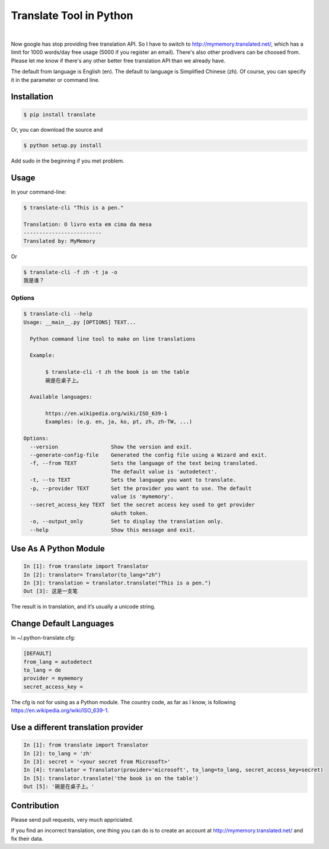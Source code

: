 =======================
Translate Tool in Python
=======================

.. image:: https://api.travis-ci.org/terryyin/google-translate-python.png?branch=master
    :target: https://travis-ci.org/terryyin/google-translate-python
.. image:: https://badge.fury.io/py/translate.svg
    :target: https://badge.fury.io/py/translate


|

Now google has stop providing free translation API. So I have to switch to
http://mymemory.translated.net/, which has a limit for 1000 words/day free
usage (5000 if you register an email). There's also other prodivers can be
choosed from. Please let me know if there's any other better free translation API than we already have.

The default from language is English (en).
The default to language is Simplified Chinese (zh). Of course, you can specify it
in the parameter or command line.

Installation
------------

.. code-block:: bash

   $ pip install translate

Or, you can download the source and

.. code-block:: bash

   $ python setup.py install

Add sudo in the beginning if you met problem.

Usage
-----

In your command-line:

.. code-block:: bash

   $ translate-cli "This is a pen."

   Translation: O livro esta em cima da mesa
   -------------------------
   Translated by: MyMemory

Or

.. code-block:: bash

   $ translate-cli -f zh -t ja -o
   我是谁？

Options
~~~~~~~

.. code-block:: bash

    $ translate-cli --help
    Usage: __main__.py [OPTIONS] TEXT...

      Python command line tool to make on line translations

      Example:

           $ translate-cli -t zh the book is on the table
           碗是在桌子上。

      Available languages:

           https://en.wikipedia.org/wiki/ISO_639-1
           Examples: (e.g. en, ja, ko, pt, zh, zh-TW, ...)

    Options:
      --version                 Show the version and exit.
      --generate-config-file    Generated the config file using a Wizard and exit.
      -f, --from TEXT           Sets the language of the text being translated.
                                The default value is 'autodetect'.
      -t, --to TEXT             Sets the language you want to translate.
      -p, --provider TEXT       Set the provider you want to use. The default
                                value is 'mymemory'.
      --secret_access_key TEXT  Set the secret access key used to get provider
                                oAuth token.
      -o, --output_only         Set to display the translation only.
      --help                    Show this message and exit.

Use As A Python Module
----------------------

.. code-block:: python

   In [1]: from translate import Translator
   In [2]: translator= Translator(to_lang="zh")
   In [3]: translation = translator.translate("This is a pen.")
   Out [3]: 这是一支笔

The result is in translation, and it’s usually a unicode string.

Change Default Languages
------------------------

In ~/.python-translate.cfg:

.. code-block:: bash

   [DEFAULT]
   from_lang = autodetect
   to_lang = de
   provider = mymemory
   secret_access_key =

The cfg is not for using as a Python module.
The country code, as far as I know, is following https://en.wikipedia.org/wiki/ISO_639-1.


Use a different translation provider
------------------------------------

.. code-block:: python

    In [1]: from translate import Translator
    In [2]: to_lang = 'zh'
    In [3]: secret = '<your secret from Microsoft>'
    In [4]: translator = Translator(provider='microsoft', to_lang=to_lang, secret_access_key=secret)
    In [5]: translator.translate('the book is on the table')
    Out [5]: '碗是在桌子上。'

Contribution
------------

Please send pull requests, very much appriciated.

If you find an incorrect translation, one thing you can do is to create an account at http://mymemory.translated.net/ and fix their data.
